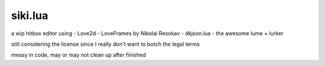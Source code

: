 =================
siki.lua
=================
a wip hitbox editor using
- Love2d
- LoveFrames by Nikolai Resokav
- dkjson.lua
- the awesome lume + lurker

still considering the license since I really don't want to botch the legal terms

messy in code, may or may not clean up after finished
